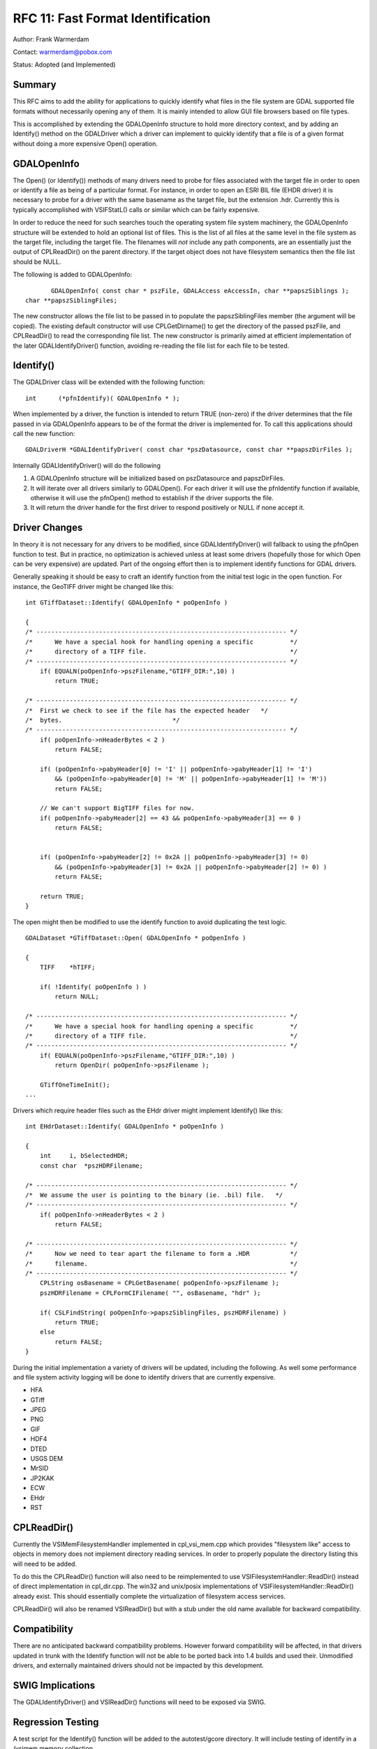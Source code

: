 .. _rfc-11:

================================================================================
RFC 11: Fast Format Identification
================================================================================

Author: Frank Warmerdam

Contact: warmerdam@pobox.com

Status: Adopted (and Implemented)

Summary
-------

This RFC aims to add the ability for applications to quickly identify
what files in the file system are GDAL supported file formats without
necessarily opening any of them. It is mainly intended to allow GUI file
browsers based on file types.

This is accomplished by extending the GDALOpenInfo structure to hold
more directory context, and by adding an Identify() method on the
GDALDriver which a driver can implement to quickly identify that a file
is of a given format without doing a more expensive Open() operation.

GDALOpenInfo
------------

The Open() (or Identify()) methods of many drivers need to probe for
files associated with the target file in order to open or identify a
file as being of a particular format. For instance, in order to open an
ESRI BIL file (EHDR driver) it is necessary to probe for a driver with
the same basename as the target file, but the extension .hdr. Currently
this is typically accomplished with VSIFStatL() calls or similar which
can be fairly expensive.

In order to reduce the need for such searches touch the operating system
file system machinery, the GDALOpenInfo structure will be extended to
hold an optional list of files. This is the list of all files at the
same level in the file system as the target file, including the target
file. The filenames will *not* include any path components, are an
essentially just the output of CPLReadDir() on the parent directory. If
the target object does not have filesystem semantics then the file list
should be NULL.

The following is added to GDALOpenInfo:

::

              GDALOpenInfo( const char * pszFile, GDALAccess eAccessIn, char **papszSiblings );
       char **papszSiblingFiles;

The new constructor allows the file list to be passed in to populate the
papszSiblingFiles member (the argument will be copied). The existing
default constructor will use CPLGetDirname() to get the directory of the
passed pszFile, and CPLReadDir() to read the corresponding file list.
The new constructor is primarily aimed at efficient implementation of
the later GDALIdentifyDriver() function, avoiding re-reading the file
list for each file to be tested.

Identify()
----------

The GDALDriver class will be extended with the following function:

::

     int      (*pfnIdentify)( GDALOpenInfo * );

When implemented by a driver, the function is intended to return TRUE
(non-zero) if the driver determines that the file passed in via
GDALOpenInfo appears to be of the format the driver is implemented for.
To call this applications should call the new function:

::

     GDALDriverH *GDALIdentifyDriver( const char *pszDatasource, const char **papszDirFiles );

Internally GDALIdentifyDriver() will do the following

1. A GDALOpenInfo structure will be initialized based on pszDatasource
   and papszDirFiles.
2. It will iterate over all drivers similarly to GDALOpen(). For each
   driver it will use the pfnIdentify function if available, otherwise
   it will use the pfnOpen() method to establish if the driver supports
   the file.
3. It will return the driver handle for the first driver to respond
   positively or NULL if none accept it.

Driver Changes
--------------

In theory it is not necessary for any drivers to be modified, since
GDALIdentifyDriver() will fallback to using the pfnOpen function to
test. But in practice, no optimization is achieved unless at least some
drivers (hopefully those for which Open can be very expensive) are
updated. Part of the ongoing effort then is to implement identify
functions for GDAL drivers.

Generally speaking it should be easy to craft an identify function from
the initial test logic in the open function. For instance, the GeoTIFF
driver might be changed like this:

::

   int GTiffDataset::Identify( GDALOpenInfo * poOpenInfo )

   {
   /* -------------------------------------------------------------------- */
   /*      We have a special hook for handling opening a specific          */
   /*      directory of a TIFF file.                                       */
   /* -------------------------------------------------------------------- */
       if( EQUALN(poOpenInfo->pszFilename,"GTIFF_DIR:",10) )
           return TRUE;

   /* -------------------------------------------------------------------- */
   /*  First we check to see if the file has the expected header   */
   /*  bytes.                              */    
   /* -------------------------------------------------------------------- */
       if( poOpenInfo->nHeaderBytes < 2 )
           return FALSE;

       if( (poOpenInfo->pabyHeader[0] != 'I' || poOpenInfo->pabyHeader[1] != 'I')
           && (poOpenInfo->pabyHeader[0] != 'M' || poOpenInfo->pabyHeader[1] != 'M'))
           return FALSE;

       // We can't support BigTIFF files for now. 
       if( poOpenInfo->pabyHeader[2] == 43 && poOpenInfo->pabyHeader[3] == 0 )
           return FALSE;
    

       if( (poOpenInfo->pabyHeader[2] != 0x2A || poOpenInfo->pabyHeader[3] != 0)
           && (poOpenInfo->pabyHeader[3] != 0x2A || poOpenInfo->pabyHeader[2] != 0) )
           return FALSE;

       return TRUE;
   }

The open might then be modified to use the identify function to avoid
duplicating the test logic.

::

   GDALDataset *GTiffDataset::Open( GDALOpenInfo * poOpenInfo )

   {
       TIFF    *hTIFF;

       if( !Identify( poOpenInfo ) )
           return NULL;

   /* -------------------------------------------------------------------- */
   /*      We have a special hook for handling opening a specific          */
   /*      directory of a TIFF file.                                       */
   /* -------------------------------------------------------------------- */
       if( EQUALN(poOpenInfo->pszFilename,"GTIFF_DIR:",10) )
           return OpenDir( poOpenInfo->pszFilename );

       GTiffOneTimeInit();
   ...

Drivers which require header files such as the EHdr driver might
implement Identify() like this:

::

   int EHdrDataset::Identify( GDALOpenInfo * poOpenInfo )

   {
       int     i, bSelectedHDR;
       const char  *pszHDRFilename;
       
   /* -------------------------------------------------------------------- */
   /*  We assume the user is pointing to the binary (ie. .bil) file.   */
   /* -------------------------------------------------------------------- */
       if( poOpenInfo->nHeaderBytes < 2 )
           return FALSE;

   /* -------------------------------------------------------------------- */
   /*      Now we need to tear apart the filename to form a .HDR           */
   /*      filename.                                                       */
   /* -------------------------------------------------------------------- */
       CPLString osBasename = CPLGetBasename( poOpenInfo->pszFilename );
       pszHDRFilename = CPLFormCIFilename( "", osBasename, "hdr" );

       if( CSLFindString( poOpenInfo->papszSiblingFiles, pszHDRFilename) )
           return TRUE;
       else
           return FALSE;
   }

During the initial implementation a variety of drivers will be updated,
including the following. As well some performance and file system
activity logging will be done to identify drivers that are currently
expensive.

-  HFA
-  GTiff
-  JPEG
-  PNG
-  GIF
-  HDF4
-  DTED
-  USGS DEM
-  MrSID
-  JP2KAK
-  ECW
-  EHdr
-  RST

CPLReadDir()
------------

Currently the VSIMemFilesystemHandler implemented in cpl_vsi_mem.cpp
which provides "filesystem like" access to objects in memory does not
implement directory reading services. In order to properly populate the
directory listing this will need to be added.

To do this the CPLReadDir() function will also need to be reimplemented
to use VSIFilesystemHandler::ReadDir() instead of direct implementation
in cpl_dir.cpp. The win32 and unix/posix implementations of
VSIFilesystemHandler::ReadDir() already exist. This should essentially
complete the virtualization of filesystem access services.

CPLReadDir() will also be renamed VSIReadDir() but with a stub under the
old name available for backward compatibility.

Compatibility
-------------

There are no anticipated backward compatibility problems. However
forward compatibility will be affected, in that drivers updated in trunk
with the Identify function will not be able to be ported back into 1.4
builds and used their. Unmodified drivers, and externally maintained
drivers should not be impacted by this development.

SWIG Implications
-----------------

The GDALIdentifyDriver() and VSIReadDir() functions will need to be
exposed via SWIG.

Regression Testing
------------------

A test script for the Identify() function will be added to the
autotest/gcore directory. It will include testing of identify in a
/vsimem memory collection.

Implementation Plan
-------------------

The new features will be implemented by Frank Warmerdam in *trunk* for
the GDAL/OGR 1.5.0 release.

Performance Tests
-----------------

A very quick test introducing the Identify without actually opening
changed the time to identify all files in a directory with 70 TIFF files
(on an NFS share) from 2 seconds to 0.5 seconds. So saving the overhead
of actually opening files can be significant for some formats, including
very common ones like GeoTIFF.
